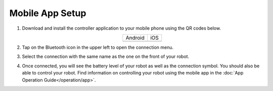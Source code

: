 ================
Mobile App Setup
================

1.  Download and install the controller application to your mobile phone using the QR codes below.

    .. list-table::
        :align: center

        * - Android
          - iOS
        * - .. image:: _images/app_android.png
                :align: center
          - .. image:: _images/app_ios.png
                :align: center

2.  Tap on the Bluetooth icon in the upper left to open the connection menu.

    .. image:: _images/app_home.png
        :align: center
        :width: 70%

3.  Select the connection with the same name as the one on the front of your robot.

    .. image:: _images/app_nearby.png
        :align: center
        :width: 70%

4.  Once connected, you will see the battery level of your robot as well as the connection symbol.
    You should also be able to control your robot. Find information on controlling your robot using
    the mobile app in the :doc:`App Operation Guide</operation/app>`.

    .. image:: _images/app_connected.png
        :align: center
        :width: 70%
